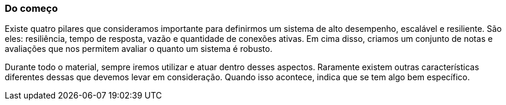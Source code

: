 === Do começo

Existe quatro pilares que consideramos importante para definirmos um sistema de alto desempenho, escalável e resiliente. São eles: resiliência, tempo de resposta, vazão e quantidade de conexões ativas. Em cima disso, criamos um conjunto de notas e avaliações que nos permitem avaliar o quanto um sistema é robusto.

Durante todo o material, sempre iremos utilizar e atuar dentro desses aspectos. Raramente existem outras características diferentes dessas que devemos levar em consideração. Quando isso acontece, indica que se tem algo bem específico.
